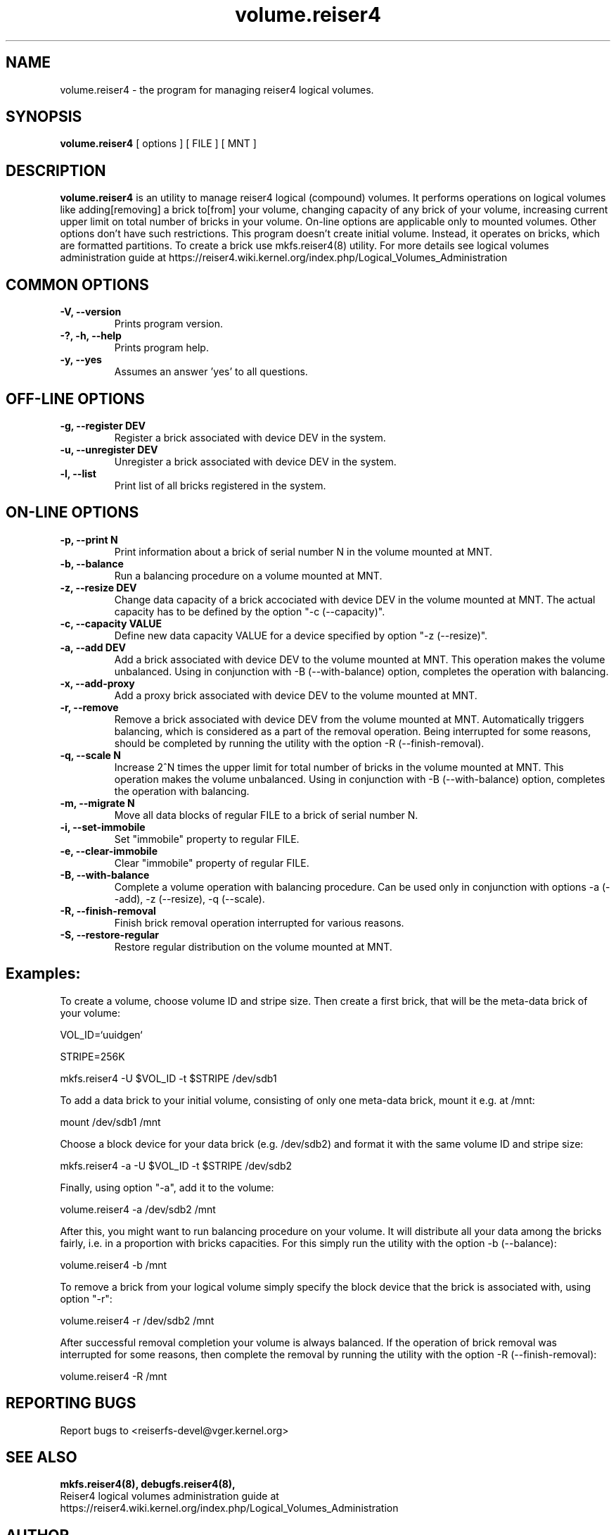 .\"						Hey, EMACS: -*- nroff -*-
.\" First parameter, NAME, should be all caps
.\" Second parameter, SECTION, should be 1-8, maybe w/ subsection
.\" other parameters are allowed: see man(7), man(1)
.TH volume.reiser4 8 "16 Aug, 2020" reiser4progs "reiser4progs manual"
.\" Please adjust this date whenever revising the manpage.
.\"
.\" Some roff macros, for reference:
.\" .nh        disable hyphenation
.\" .hy        enable hyphenation
.\" .ad l      left justify
.\" .ad b      justify to both left and right margins
.\" .nf        disable filling
.\" .fi        enable filling
.\" .br        insert line break
.\" .sp <n>    insert n+1 empty lines
.\" for manpage-specific macros, see man(7)
.SH NAME
volume.reiser4 \- the program for managing reiser4 logical volumes.
.SH SYNOPSIS
.B volume.reiser4
[ options ] [ FILE ] [ MNT ]
.SH DESCRIPTION
.B volume.reiser4
is an utility to manage reiser4 logical (compound) volumes. It performs
operations on logical volumes like adding[removing] a brick to[from]
your volume, changing capacity of any brick of your volume, increasing
current upper limit on total number of bricks in your volume.
On-line options are applicable only to mounted volumes. Other options
don't have such restrictions. This program doesn't create initial volume.
Instead, it operates on bricks, which are formatted partitions. To
create a brick use mkfs.reiser4(8) utility. For more details see logical
volumes administration guide at
.nh
https://reiser4.wiki.kernel.org/index.php/Logical_Volumes_Administration
.hy
.SH COMMON OPTIONS
.TP
.B -V, --version
Prints program version.
.TP
.B -?, -h, --help
Prints program help.
.TP
.B -y, --yes
Assumes an answer 'yes' to all questions.
.SH OFF-LINE OPTIONS
.TP
.B -g, --register DEV
Register a brick associated with device DEV in the system.
.TP
.B -u, --unregister DEV
Unregister a brick associated with device DEV in the system.
.TP
.B -l, --list
Print list of all bricks registered in the system.
.SH ON-LINE OPTIONS
.TP
.B -p, --print N
Print information about a brick of serial number N in the volume mounted at MNT.
.TP
.B -b, --balance
Run a balancing procedure on a volume mounted at MNT.
.TP
.B -z, --resize DEV
Change data capacity of a brick accociated with device DEV in the
volume mounted at MNT. The actual capacity has to be defined by the
option "-c (--capacity)".
.TP
.B -c, --capacity VALUE
Define new data capacity VALUE for a device specified by option
"-z (--resize)".
.TP
.B -a, --add DEV
Add a brick associated with device DEV to the volume mounted at MNT.
This operation makes the volume unbalanced. Using in conjunction with -B
(--with-balance) option, completes the operation with balancing.
.TP
.B -x, --add-proxy
Add a proxy brick associated with device DEV to the volume mounted at MNT.
.TP
.B -r, --remove
Remove a brick associated with device DEV from the volume mounted at MNT.
Automatically triggers balancing, which is considered as a part of the
removal operation. Being interrupted for some reasons, should be completed by
running the utility with the option -R (--finish-removal).
.TP
.B -q, --scale N
Increase 2^N times the upper limit for total number of bricks in the
volume mounted at MNT. This operation makes the volume unbalanced.
Using in conjunction with -B (--with-balance) option, completes the operation
with balancing.
.TP
.B -m, --migrate N
Move all data blocks of regular FILE to a brick of serial number N.
.TP
.B -i, --set-immobile
Set "immobile" property to regular FILE.
.TP
.B -e, --clear-immobile
Clear "immobile" property of regular FILE.
.TP
.B -B, --with-balance
Complete a volume operation with balancing procedure. Can be used only in
conjunction with options -a (--add), -z (--resize), -q (--scale).
.TP
.B -R, --finish-removal
Finish brick removal operation interrupted for various reasons.
.TP
.B -S, --restore-regular
Restore regular distribution on the volume mounted at MNT.
.sp 1
.SH Examples:
.sp 1
To create a volume, choose volume ID and stripe size. Then create a first
brick, that will be the meta-data brick of your volume:
.sp 1
VOL_ID=`uuidgen`
.sp 1
STRIPE=256K
.sp 1
mkfs.reiser4 -U $VOL_ID -t $STRIPE /dev/sdb1
.sp 1
To add a data brick to your initial volume, consisting of only one meta-data
brick, mount it e.g. at /mnt:
.sp 1
mount /dev/sdb1 /mnt
.sp 1
Choose a block device for your data brick (e.g. /dev/sdb2) and format it with
the same volume ID and stripe size:
.sp 1
mkfs.reiser4 -a -U $VOL_ID -t $STRIPE /dev/sdb2
.sp 1
Finally, using option "-a", add it to the volume:
.sp 1
volume.reiser4 -a /dev/sdb2 /mnt
.sp 1
After this, you might want to run balancing procedure on your volume. It will
distribute all your data among the bricks fairly, i.e. in a proportion with
bricks capacities. For this simply run the utility with the option -b (--balance):
.sp 1
volume.reiser4 -b /mnt
.sp 1
To remove a brick from your logical volume simply specify the block device that
the brick is associated with, using option "-r":
.sp 1
volume.reiser4 -r /dev/sdb2 /mnt
.sp 1
After successful removal completion your volume is always balanced.
If the operation of brick removal was interrupted for some reasons, then complete
the removal by running the utility with the option -R (--finish-removal):
.sp 1
volume.reiser4 -R /mnt
.RS
.SH REPORTING BUGS
Report bugs to <reiserfs-devel@vger.kernel.org>
.SH SEE ALSO
.BR mkfs.reiser4(8),
.BR debugfs.reiser4(8),
.br
Reiser4 logical volumes administration guide at
.nh
https://reiser4.wiki.kernel.org/index.php/Logical_Volumes_Administration
.hy
.SH AUTHOR
Written by Edward O. Shishkin
